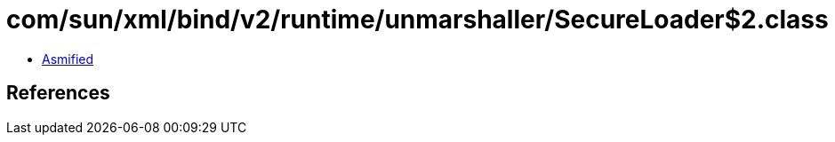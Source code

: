 = com/sun/xml/bind/v2/runtime/unmarshaller/SecureLoader$2.class

 - link:SecureLoader$2-asmified.java[Asmified]

== References

